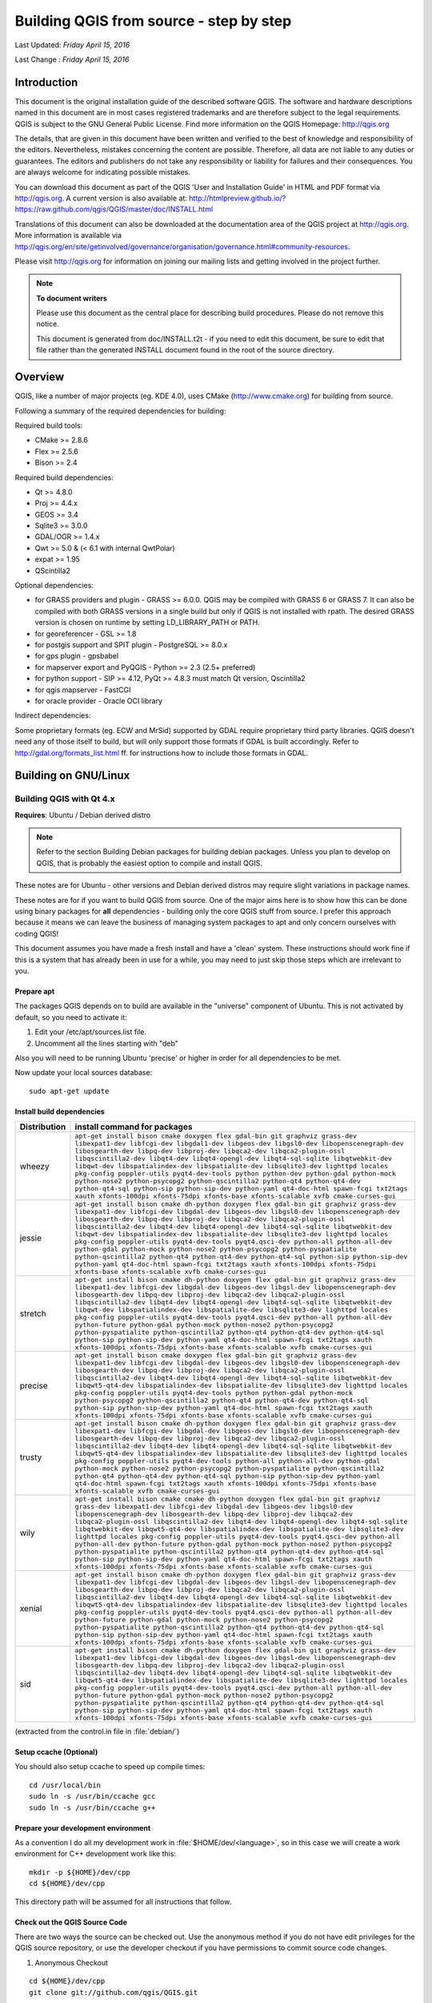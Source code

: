 ******************************************
 Building QGIS from source - step by step
******************************************

Last Updated: *Friday April 15, 2016*

Last Change : *Friday April 15, 2016*


Introduction
===============

This document is the original installation guide of the described software
QGIS. The software and hardware descriptions named in this
document are in most cases registered trademarks and are therefore subject
to the legal requirements. QGIS is subject to the GNU General Public
License. Find more information on the QGIS Homepage:
http://qgis.org

The details, that are given in this document have been written and verified
to the best of knowledge and responsibility of the editors. Nevertheless,
mistakes concerning the content are possible. Therefore, all data are not
liable to any duties or guarantees. The editors and publishers do not take
any responsibility or liability for failures and their consequences. You are
always welcome for indicating possible mistakes.

You can download this document as part of the QGIS 'User and
Installation Guide' in HTML and PDF format via http://qgis.org. A current
version is also available at:
http://htmlpreview.github.io/?https://raw.github.com/qgis/QGIS/master/doc/INSTALL.html

Translations of this document can also be downloaded at the documentation area
of the QGIS project at http://qgis.org. More information is available via
http://qgis.org/en/site/getinvolved/governance/organisation/governance.html#community-resources.

Please visit http://qgis.org for information on joining our mailing lists
and getting involved in the project further.

.. note:: **To document writers**
  
   Please use this document as the central
   place for describing build procedures. Please do not remove this notice.

   This document is generated from
   doc/INSTALL.t2t - if you need to edit this document, be sure to edit that
   file rather than the generated INSTALL document found in the root of the
   source directory.


Overview
=========

QGIS, like a number of major projects (eg. KDE 4.0), uses CMake
(http://www.cmake.org) for building from source.

Following a summary of the required dependencies for building:

Required build tools:

- CMake >= 2.8.6
- Flex >= 2.5.6
- Bison >= 2.4

Required build dependencies:

- Qt >= 4.8.0
- Proj >= 4.4.x
- GEOS >= 3.4
- Sqlite3 >= 3.0.0
- GDAL/OGR >= 1.4.x
- Qwt >= 5.0 & (< 6.1 with internal QwtPolar)
- expat >= 1.95
- QScintilla2

Optional dependencies:

- for GRASS providers and plugin - GRASS >= 6.0.0. QGIS may be compiled with GRASS 6 or GRASS 7.
  It can also be compiled with both GRASS versions in a single build but only if QGIS
  is not installed with rpath. The desired GRASS version is chosen on runtime by setting
  LD_LIBRARY_PATH or PATH.
- for georeferencer - GSL >= 1.8
- for postgis support and SPIT plugin - PostgreSQL >= 8.0.x
- for gps plugin - gpsbabel
- for mapserver export and PyQGIS - Python >= 2.3 (2.5+ preferred)
- for python support - SIP >= 4.12, PyQt >= 4.8.3 must match Qt version, Qscintilla2
- for qgis mapserver - FastCGI
- for oracle provider - Oracle OCI library

Indirect dependencies:

Some proprietary formats (eg. ECW and MrSid) supported by GDAL require
proprietary third party libraries.  QGIS doesn't need any of those itself to
build, but will only support those formats if GDAL is built accordingly.  Refer
to http://gdal.org/formats_list.html ff. for instructions how to include
those formats in GDAL.


Building on GNU/Linux
========================


Building QGIS with Qt 4.x
---------------------------

**Requires**: Ubuntu / Debian derived distro

.. note:: Refer to the section Building Debian packages for building
   debian packages.  Unless you plan to develop on QGIS, that is probably the
   easiest option to compile and install QGIS.

These notes are for Ubuntu - other versions and Debian derived distros may
require slight variations in package names.

These notes are for if you want to build QGIS from source. One of the major
aims here is to show how this can be done using binary packages for **all**
dependencies - building only the core QGIS stuff from source. I prefer this
approach because it means we can leave the business of managing system packages
to apt and only concern ourselves with coding QGIS!

This document assumes you have made a fresh install and have a 'clean' system.
These instructions should work fine if this is a system that has already been
in use for a while, you may need to just skip those steps which are irrelevant
to you.


Prepare apt
...........

The packages QGIS depends on to build are available in the "universe" component
of Ubuntu. This is not activated by default, so you need to activate it:

1. Edit your /etc/apt/sources.list file.
2. Uncomment all the lines starting with "deb"

Also you will need to be running Ubuntu 'precise' or higher in order for
all dependencies to be met.

Now update your local sources database::

  sudo apt-get update


Install build dependencies
..........................

============= ======================================================
Distribution  install command for packages
============= ======================================================
wheezy        ``apt-get install bison cmake doxygen flex gdal-bin git graphviz grass-dev libexpat1-dev libfcgi-dev libgdal1-dev libgeos-dev libgsl0-dev libopenscenegraph-dev libosgearth-dev libpq-dev libproj-dev libqca2-dev libqca2-plugin-ossl libqscintilla2-dev libqt4-dev libqt4-opengl-dev libqt4-sql-sqlite libqtwebkit-dev libqwt-dev libspatialindex-dev libspatialite-dev libsqlite3-dev lighttpd locales pkg-config poppler-utils pyqt4-dev-tools python python-dev python-gdal python-mock python-nose2 python-psycopg2 python-qscintilla2 python-qt4 python-qt4-dev python-qt4-sql python-sip python-sip-dev python-yaml qt4-doc-html spawn-fcgi txt2tags xauth xfonts-100dpi xfonts-75dpi xfonts-base xfonts-scalable xvfb cmake-curses-gui``
jessie        ``apt-get install bison cmake dh-python doxygen flex gdal-bin git graphviz grass-dev libexpat1-dev libfcgi-dev libgdal-dev libgeos-dev libgsl0-dev libopenscenegraph-dev libosgearth-dev libpq-dev libproj-dev libqca2-dev libqca2-plugin-ossl libqscintilla2-dev libqt4-dev libqt4-opengl-dev libqt4-sql-sqlite libqtwebkit-dev libqwt-dev libspatialindex-dev libspatialite-dev libsqlite3-dev lighttpd locales pkg-config poppler-utils pyqt4-dev-tools pyqt4.qsci-dev python-all python-all-dev python-gdal python-mock python-nose2 python-psycopg2 python-pyspatialite python-qscintilla2 python-qt4 python-qt4-dev python-qt4-sql python-sip python-sip-dev python-yaml qt4-doc-html spawn-fcgi txt2tags xauth xfonts-100dpi xfonts-75dpi xfonts-base xfonts-scalable xvfb cmake-curses-gui``
stretch       ``apt-get install bison cmake dh-python doxygen flex gdal-bin git graphviz grass-dev libexpat1-dev libfcgi-dev libgdal-dev libgeos-dev libgsl-dev libopenscenegraph-dev libosgearth-dev libpq-dev libproj-dev libqca2-dev libqca2-plugin-ossl libqscintilla2-dev libqt4-dev libqt4-opengl-dev libqt4-sql-sqlite libqtwebkit-dev libqwt-dev libspatialindex-dev libspatialite-dev libsqlite3-dev lighttpd locales pkg-config poppler-utils pyqt4-dev-tools pyqt4.qsci-dev python-all python-all-dev python-future python-gdal python-mock python-nose2 python-psycopg2 python-pyspatialite python-qscintilla2 python-qt4 python-qt4-dev python-qt4-sql python-sip python-sip-dev python-yaml qt4-doc-html spawn-fcgi txt2tags xauth xfonts-100dpi xfonts-75dpi xfonts-base xfonts-scalable xvfb cmake-curses-gui``
precise       ``apt-get install bison cmake doxygen flex gdal-bin git graphviz grass-dev libexpat1-dev libfcgi-dev libgdal-dev libgeos-dev libgsl0-dev libopenscenegraph-dev libosgearth-dev libpq-dev libproj-dev libqca2-dev libqca2-plugin-ossl libqscintilla2-dev libqt4-dev libqt4-opengl-dev libqt4-sql-sqlite libqtwebkit-dev libqwt5-qt4-dev libspatialindex-dev libspatialite-dev libsqlite3-dev lighttpd locales pkg-config poppler-utils pyqt4-dev-tools python python-gdal python-mock python-psycopg2 python-qscintilla2 python-qt4 python-qt4-dev python-qt4-sql python-sip python-sip-dev python-yaml qt4-doc-html spawn-fcgi txt2tags xauth xfonts-100dpi xfonts-75dpi xfonts-base xfonts-scalable xvfb cmake-curses-gui``
trusty        ``apt-get install bison cmake dh-python doxygen flex gdal-bin git graphviz grass-dev libexpat1-dev libfcgi-dev libgdal-dev libgeos-dev libgsl0-dev libopenscenegraph-dev libosgearth-dev libpq-dev libproj-dev libqca2-dev libqca2-plugin-ossl libqscintilla2-dev libqt4-dev libqt4-opengl-dev libqt4-sql-sqlite libqtwebkit-dev libqwt5-qt4-dev libspatialindex-dev libspatialite-dev libsqlite3-dev lighttpd locales pkg-config poppler-utils pyqt4-dev-tools python-all python-all-dev python-gdal python-mock python-nose2 python-psycopg2 python-pyspatialite python-qscintilla2 python-qt4 python-qt4-dev python-qt4-sql python-sip python-sip-dev python-yaml qt4-doc-html spawn-fcgi txt2tags xauth xfonts-100dpi xfonts-75dpi xfonts-base xfonts-scalable xvfb cmake-curses-gui``
wily          ``apt-get install bison cmake cmake dh-python doxygen flex gdal-bin git graphviz grass-dev libexpat1-dev libfcgi-dev libgdal-dev libgeos-dev libgsl0-dev libopenscenegraph-dev libosgearth-dev libpq-dev libproj-dev libqca2-dev libqca2-plugin-ossl libqscintilla2-dev libqt4-dev libqt4-opengl-dev libqt4-sql-sqlite libqtwebkit-dev libqwt5-qt4-dev libspatialindex-dev libspatialite-dev libsqlite3-dev lighttpd locales pkg-config poppler-utils pyqt4-dev-tools pyqt4.qsci-dev python-all python-all-dev python-future python-gdal python-mock python-nose2 python-psycopg2 python-pyspatialite python-qscintilla2 python-qt4 python-qt4-dev python-qt4-sql python-sip python-sip-dev python-yaml qt4-doc-html spawn-fcgi txt2tags xauth xfonts-100dpi xfonts-75dpi xfonts-base xfonts-scalable xvfb cmake-curses-gui``
xenial        ``apt-get install bison cmake dh-python doxygen flex gdal-bin git graphviz grass-dev libexpat1-dev libfcgi-dev libgdal-dev libgeos-dev libgsl-dev libopenscenegraph-dev libosgearth-dev libpq-dev libproj-dev libqca2-dev libqca2-plugin-ossl libqscintilla2-dev libqt4-dev libqt4-opengl-dev libqt4-sql-sqlite libqtwebkit-dev libqwt5-qt4-dev libspatialindex-dev libspatialite-dev libsqlite3-dev lighttpd locales pkg-config poppler-utils pyqt4-dev-tools pyqt4.qsci-dev python-all python-all-dev python-future python-gdal python-mock python-nose2 python-psycopg2 python-pyspatialite python-qscintilla2 python-qt4 python-qt4-dev python-qt4-sql python-sip python-sip-dev python-yaml qt4-doc-html spawn-fcgi txt2tags xauth xfonts-100dpi xfonts-75dpi xfonts-base xfonts-scalable xvfb cmake-curses-gui``
sid           ``apt-get install bison cmake dh-python doxygen flex gdal-bin git graphviz grass-dev libexpat1-dev libfcgi-dev libgdal-dev libgeos-dev libgsl-dev libopenscenegraph-dev libosgearth-dev libpq-dev libproj-dev libqca2-dev libqca2-plugin-ossl libqscintilla2-dev libqt4-dev libqt4-opengl-dev libqt4-sql-sqlite libqtwebkit-dev libqwt5-qt4-dev libspatialindex-dev libspatialite-dev libsqlite3-dev lighttpd locales pkg-config poppler-utils pyqt4-dev-tools pyqt4.qsci-dev python-all python-all-dev python-future python-gdal python-mock python-nose2 python-psycopg2 python-pyspatialite python-qscintilla2 python-qt4 python-qt4-dev python-qt4-sql python-sip python-sip-dev python-yaml qt4-doc-html spawn-fcgi txt2tags xauth xfonts-100dpi xfonts-75dpi xfonts-base xfonts-scalable xvfb cmake-curses-gui``
============= ======================================================

(extracted from the control.in file in :file:`debian/`)


Setup ccache (Optional)
........................

You should also setup ccache to speed up compile times::

  cd /usr/local/bin
  sudo ln -s /usr/bin/ccache gcc
  sudo ln -s /usr/bin/ccache g++


Prepare your development environment
....................................

As a convention I do all my development work in :file:`$HOME/dev/<language>`, so in
this case we will create a work environment for C++ development work like
this::

  mkdir -p ${HOME}/dev/cpp
  cd ${HOME}/dev/cpp

This directory path will be assumed for all instructions that follow.


Check out the QGIS Source Code
...............................

There are two ways the source can be checked out. Use the anonymous method
if you do not have edit privileges for the QGIS source repository, or use
the developer checkout if you have permissions to commit source code
changes.

#. Anonymous Checkout

::

  cd ${HOME}/dev/cpp
  git clone git://github.com/qgis/QGIS.git

#. Developer Checkout

::

  cd ${HOME}/dev/cpp
  git clone git@github.com:qgis/QGIS.git


Starting the compile
..........................

I compile my development version of QGIS into my :file:`~/apps` directory to avoid
conflicts with Ubuntu packages that may be under :file:`/usr`. This way for example
you can use the binary packages of QGIS on your system along side with your
development version. I suggest you do something similar:

::

  mkdir -p ${HOME}/apps

Now we create a build directory and run ccmake:

::

  cd QGIS
  mkdir build-master
  cd build-master
  ccmake ..

When you run ccmake (note the .. is required!), a menu will appear where
you can configure various aspects of the build. If you want QGIS to have
debugging capabilities then set ``CMAKE_BUILD_TYPE`` to Debug. If you do not have
root access or do not want to overwrite existing QGIS installs (by your
package manager for example), set the ``CMAKE_INSTALL_PREFIX`` to somewhere you
have write access to (I usually use :file:`${HOME}/apps`). Now press
'c' to configure, 'e' to dismiss any error messages that may appear.
and 'g' to generate the make files. Note that sometimes 'c' needs to
be pressed several times before the 'g' option becomes available.
After the 'g' generation is complete, press 'q' to exit the ccmake
interactive dialog.

Now on with the build:

::

  make
  make install

It may take a little while to build depending on your platform.

After that you can try to run QGIS:

::

  $HOME/apps/bin/qgis

If all has worked properly the QGIS application should start up and appear
on your screen. If you get the error message "error while loading shared libraries",
execute this command in your shell.

::

  export LD_LIBRARY_PATH=$LD_LIBRARY_PATH:${HOME}/apps/lib/


Building Debian packages
..........................

Instead of creating a personal installation as in the previous step you can
also create debian package.  This is done from the QGIS root directory, where
you'll find a debian directory.

First you need to install the debian packaging tools once:

::

  apt-get install build-essential

First you need to create an changelog entry for your distribution. For example
for Ubuntu Precise:

::

  dch -l ~precise --force-distribution --distribution precise "precise build"

The QGIS packages will be created with:

::

  dpkg-buildpackage -us -uc -b

.. note:: Install ``devscripts`` to get ``dch``.

.. note:: If ``dpkg-buildpackage`` complains about unmet build dependencies
   you can install them using apt-get and re-run the command.

.. note:: If you have ``libqgis1-dev`` installed, you need to remove it first
   using ``dpkg -r libqgis1-dev``. Otherwise dpkg-buildpackage will complain
   about a build conflict.

.. note:: By default tests are run in the process of building and their
   results are uploaded to http://dash.orfeo-toolbox.org/index.php?project=QGIS.
   You can turn the tests off using ``DEB_BUILD_OPTIONS=nocheck`` in front of the
   build command. The upload of results can be avoided with ``DEB_TEST_TARGET=test``.

The packages are created in the parent directory (ie. one level up).
Install them using dpkg.  E.g.:

::

  sudo debi


Building QGIS with Qt 5.x
..........................

.. warning:: Qt 5 is not officially supported. Building against Qt 5
   libraries seems to work quite well already but be prepared that you are one
   of very few with this setup. We strongly recommend using QGIS with Qt 4
   for production work.

Python bindings in particular are not expected to be compatible. When Qt 5
is enabled, the build system automatically activates Python 3 and PyQt5 as well.
There are no plugins and not even the python code shipped along the QGIS source
code is compatible with PyQt5.

You have been warned.


On Fedora Linux
...............

We assume that you have the source code of QGIS ready and created a
new subdirectory called ``build`` or ``build-qt5`` in it.


Install build dependencies
^^^^^^^^^^^^^^^^^^^^^^^^^^

::

  dnf install qt5-qtwebkit-devel qt5-qtlocation-devel qt5-qttools-static
  qt5-qtscript-devel qca-qt5-devel python3-qt5-devel python3-qscintilla-qt5-devel 
  qscintilla-qt5-devel python3-qscintilla-devel python3-qscintilla-qt5
  clang flex bison geos-devel gdal-devel sqlite-devel libspatialite-devel
  qt5-qtsvg-devel qt5-qtxmlpatterns-devel spatialindex-devel expat-devel proj-devel
  qwt-devel gsl-devel postgresql-devel

Make sure that your build directory is completely empty when you enter the
following command. Do never try to "re-use" an existing Qt4 build directory.
If you want to use ``ccmake`` or other interactive tools, run the following
command in the empty build directory once before starting to use the interactive
tools.

::

  cmake -DENABLE_QT5=ON -DWITH_QWTPOLAR=OFF ..

If everything went ok you can finally start to compile. (As usual append a -jX
where X is the number of available cores option to make to speed up your build
process)

::

  make

Run from the build directory

::

  ./output/bin/qgis

Or install to your system

::

  make install


Building on Windows
===================


Building with Microsoft Visual Studio
-------------------------------------

This section describes how to build QGIS using Visual Studio on Windows. This
is currently also how the binary QGIS packages are made (earlier versions used
MinGW).

This section describes the setup required to allow Visual Studio to be used to
build QGIS. 


Visual C++ Express Edition
..........................

The free (as in free beer) Express Edition installer is available under:
http://download.microsoft.com/download/c/d/7/cd7d4dfb-5290-4cc7-9f85-ab9e3c9af796/vc_web.exe

You also need the Windows SDK for Windows 7 and .NET Framework 4:
http://download.microsoft.com/download/A/6/A/A6AC035D-DA3F-4F0C-ADA4-37C8E5D34E3D/winsdk_web.exe


Other tools and dependencies
............................

Download and install following packages:

============================ ==========
Tool                         Website  
============================ ==========
CMake                        http://www.cmake.org/files/v3.0/cmake-3.0.2-win32-x86.exe
GNU flex, GNU bison and GIT  http://cygwin.com/setup-x86.exe (32bit) or http://cygwin.com/setup-x86_64.exe (64bit)
OSGeo4W                      http://download.osgeo.org/osgeo4w/osgeo4w-setup-x86.exe (32bit) or http://download.osgeo.org/osgeo4w/osgeo4w-setup-x86_64.exe (64bit)
============================ ==========

OSGeo4W does not only provide ready packages for the current QGIS release and
nightly builds of master, but also offers most of the dependencies needs to
build it.

For the QGIS build you need to install following packages from cygwin:

- bison
- flex
- git

and from OSGeo4W (select Advanced Installation):

- expat
- fcgi
- gdal
- grass
- gsl-devel
- iconv
- pyqt4
- qt4-devel
- qwt5-devel-qt4
- sip
- spatialite
- libspatialindex-devel
- python-qscintilla

This will also select packages the above packages depend on.

If you install other packages, this might cause issues. Particularly, make sure
**not** to install the ``msinttypes`` package. It installs a ``stdint.h`` file in
:file:`OSGeo4W[64]\\include`, that conflicts with Visual Studio own ``stdint.h``,
which for example breaks the build of the virtual layer provider.

Earlier versions of this document also covered how to build all above
dependencies. If you're interested in that, check the history of this page in the Wiki
or the SVN repository.


Setting up the Visual Studio project with CMake
...............................................

.. warning:: **Consider this section as example**. It tends to outdate, when OSGeo4W and
   SDKs move on. :file:`ms-windows/osgeo4w/package-nightly.cmd` is used for the
   nightly builds and constantly updated and hence might contain necessary
   updates that are not yet reflected here.

To start a command prompt with an environment that both has the VC++ and the OSGeo4W
variables create the following batch file (assuming the above packages were
installed in the default locations):

::

  @echo off
  set VS90COMNTOOLS=%PROGRAMFILES%\Microsoft Visual Studio 9.0\Common7\Tools\
  call "%PROGRAMFILES%\Microsoft Visual Studio 9.0\VC\vcvarsall.bat" x86
  
  set INCLUDE=%INCLUDE%;%PROGRAMFILES%\Microsoft SDKs\Windows\v7.1\include
  set LIB=%LIB%;%PROGRAMFILES%\Microsoft SDKs\Windows\v7.1\lib
  
  set OSGEO4W_ROOT=C:\OSGeo4W
  call "%OSGEO4W_ROOT%\bin\o4w_env.bat"
  path %PATH%;%PROGRAMFILES%\CMake\bin;C:\cygwin\bin
  
  @set GRASS_PREFIX=C:/OSGeo4W/apps/grass/grass-6.4.4
  @set INCLUDE=%INCLUDE%;%OSGEO4W_ROOT%\include
  @set LIB=%LIB%;%OSGEO4W_ROOT%\lib;%OSGEO4W_ROOT%\lib
  
  @cmd

Start the batch file and on the command prompt checkout the QGIS source from
git to the source directory QGIS:

::

  git clone git://github.com/qgis/QGIS.git

Create a ``build`` directory somewhere. This will be where all the build output
will be generated.

Now run ``cmake-gui`` (still from cmd) and in the :guilabel:`Where is the source code:`
box, browse to the top level QGIS directory.

In the :guilabel:`Where to build the binaries:` box, browse to the 'build' directory you
created.

If the path to bison and flex contains blanks, you need to use the short name
for the directory (i.e. file:`C:\\Program Files` should be rewritten to
:file:`C:\\Progra~n`, where ``n`` is the number as shown in ``dir /x C:\\``).

Verify that the :guilabel:`BINDINGS_GLOBAL_INSTALL` option is not checked, so that python
bindings are placed into the output directory when you run the INSTALL target.

Hit :guilabel:`Configure` to start the configuration and select ``Visual Studio 9 2008``
and keep ``native compilers`` and click :guilabel:`Finish`.

The configuration should complete without any further questions and allow you to
click :guilabel:`Generate`.

Now close ``cmake-gui`` and continue on the command prompt by starting
``vcexpress``. Use :menuselection:`File --> Open --> Project/Solutions` and open the
``qgis-x.y.z.sln`` File in your project directory.

Change :guilabel:`Solution Configuration` from ``Debug`` to ``RelWithDebInfo`` (Release
with Debug Info) or ``Release`` before you build QGIS using the ALL_BUILD
target (otherwise you need debug libraries that are not included).

After the build completed you should install QGIS using the INSTALL target.

Install QGIS by building the INSTALL project. By default this will install to
:file:`C:\\Program Files\\qgis<version>` (this can be changed by changing the
``CMAKE_INSTALL_PREFIX`` variable in ``cmake-gui``). 

You will also either need to add all the dependency DLLs to the QGIS install
directory or add their respective directories to your PATH.


Packaging
.........

To create a standalone installer there is a perl script named ``creatensis.pl``
in file:`qgis/ms-windows/osgeo4w`. It downloads all required packages from OSGeo4W
and repackages them into an installer using NSIS.

The script can be run on both Windows and Linux.

On Debian/Ubuntu you can just install the 'nsis' package.

NSIS for Windows can be downloaded at:
http://nsis.sourceforge.net

And Perl for Windows (including other requirements like *wget*, *unzip*, *tar*
and *bzip2*) is available at:
http://cygwin.com


Packaging your own build of QGIS
................................

Assuming you have completed the above packaging step, if you want to include
your own hand built QGIS executables, you need to copy them in from your
windows installation into the ms-windows file tree created by the creatensis
script.

::

  cd ms-windows/
  rm -rf osgeo4w/unpacked/apps/qgis/*
  cp -r /tmp/qgis1.7.0/* osgeo4w/unpacked/apps/qgis/

Now create a package.

::

  ./quickpackage.sh

After this you should now have a nsis installer containing your own build 
of QGIS and all dependencies needed to run it on a windows machine.


Osgeo4w packaging
.................

The actual packaging process is currently not documented, for now please take a
look at :file:`ms-windows/osgeo4w/package.cmd`


Building using MinGW
--------------------

.. note:: This section might be outdated as nowadays Visual C++ is use to build
   the "official" packages.

   For a detailed account of building all the dependencies yourself you
   can visit Marco Pasetti's website here
   http://www.webalice.it/marco.pasetti/qgis+grass/BuildFromSource.html

Read on to use the simplified approach with pre-built libraries...


MSYS
....

MSYS provides a unix style build environment under windows. We have created a
zip archive that contains just about all dependencies.

Get this: http://download.osgeo.org/qgis/win32/msys.zip
and unpack to :file:`C:\\msys`

If you wish to prepare your msys environment yourself rather than using 
our pre-made one, detailed instructions are provided elsewhere in this
document.


Qt
...

Download Qt opensource precompiled edition exe and install (including the
download and install of mingw) from here:
http://qt.nokia.com/downloads/

When the installer will ask for MinGW, you don't need to download and install
it, just point the installer to :file:`C:\\msys\\mingw`

When Qt installation is complete:
Edit :file:`C:\\Qt\\4.8.0\\bin\\qtvars.bat` and add the following lines:

::

  set PATH=%PATH%;C:\msys\local\bin;C:\msys\local\lib 
  set PATH=%PATH%;"C:\Program Files\Subversion\bin" 

I suggest you also add :file:`C:\\Qt\\4.8.0\\bin` to your Environment Variables
Path in the Windows system preferences.

If you plan to do some debugging, you'll need to compile debug version of Qt::

  C:\Qt\4.8.0\bin\qtvars.bat compile_debug

.. note:: There is a problem when compiling debug version of Qt 4.7, the script ends with
   this message  ``mingw32-make: *** No rule to make target `debug`. Stop.``. To 
   compile the debug version you have to go out of :file:`src` directory and execute the
   following command:

   ::

     C:\Qt\4.8.0 make 


Flex and Bison
..............

Get Flex at 
http://sourceforge.net/project/showfiles.php?group_id=23617&package_id=16424
(the zip bin) and extract it into :file:`C:\\msys\\mingw\\bin`


Python stuff (optional)
.......................

Follow this section in case you would like to use Python bindings for QGIS. To
be able to compile bindings, you need to compile SIP and PyQt4 from sources as
their installer doesn't include some development files which are necessary.


Download and install Python - use Windows installer
^^^^^^^^^^^^^^^^^^^^^^^^^^^^^^^^^^^^^^^^^^^^^^^^^^^^

(It doesn't matter to what folder you'll install it)

http://python.org/download/


Download SIP and PyQt4 sources
^^^^^^^^^^^^^^^^^^^^^^^^^^^^^^

http://www.riverbankcomputing.com/software/sip/download
http://www.riverbankcomputing.com/software/pyqt/download

Extract each of the above zip files in a temporary directory. Make sure
to get versions that match your current Qt installed version.


Compile SIP
^^^^^^^^^^^

::

  C:\Qt\4.8.0\bin\qtvars.bat 
  python configure.py -p win32-g++ 
  make 
  make install 


Compile PyQt
^^^^^^^^^^^^

::

  C:\Qt\4.8.0\bin\qtvars.bat 
  python configure.py 
  make 
  make install 


Final python notes
^^^^^^^^^^^^^^^^^^

You can delete the directories with unpacked SIP and PyQt4 sources after a
successfull install, they're not needed anymore.


git
....

In order to check out QGIS sources from the repository, you need a git client.
This installer should work fine:
http://msysgit.googlecode.com/files/Git-1.7.4-preview20110204.exe


CMake
......

CMake is build system used by QGIS. Download it from here:
http://www.cmake.org/files/v2.8/cmake-2.8.2-win32-x86.exe


QGIS
.....

Start a cmd.exe window ( Start -> Run -> cmd.exe ). Create development 
directory and move into it

::

  md C:\dev\cpp 
  cd C:\dev\cpp 

Check out sources from GIT:

::

  git clone git://github.com/qgis/QGIS.git


Compiling
..........

As a background read the generic building with CMake notes at the end of 
this document.

Start a cmd.exe window ( Start -> Run -> cmd.exe ) if you don't have one
already.  Add paths to compiler and our MSYS environment:

::

  C:\Qt\4.8.0\bin\qtvars.bat 

For ease of use add :file:`C:\\Qt\\4.8.0\\bin` to your system path in system
properties so you can just type ``qtvars.bat`` when you open the cmd console.
Create ``build`` directory and set it as current directory:

::

  cd C:\dev\cpp\qgis 
  md build 
  cd build 


Configuration
..............

::

  cmakesetup ..  

.. note:: You must include the '..' above.

Click :guilabel:`Configure` button. When asked, you should choose ``MinGW Makefiles`` as
generator.

There's a problem with MinGW Makefiles on Win2K. If you're compiling on this
platform, use ``MSYS Makefiles`` generator instead.

All dependencies should be picked up automatically, if you have set up the
Paths correctly. The only thing you need to change is the installation
destination (``CMAKE_INSTALL_PREFIX``) and/or set 'Debug'.

For compatibility with NSIS packaging scripts I recommend to leave the install
prefix to its default :file:`C:\\program files`

When configuration is done, click **OK** to exit the setup utility.


Compilation and installation
.............................

::

   make make install 


Run qgis.exe from the directory where it's installed (CMAKE_INSTALL_PREFIX)
^^^^^^^^^^^^^^^^^^^^^^^^^^^^^^^^^^^^^^^^^^^^^^^^^^^^^^^^^^^^^^^^^^^^^^^^^^^

Make sure to copy all .dll:s needed to the same directory as the qgis.exe
binary is installed to, if not already done so, otherwise QGIS will complain
about missing libraries when started.

A possibility is to run qgis.exe when your path contains :file:`C:\\msys\\local\\bin`
and :file:`C:\\msys\\local\\lib` directories, so the DLLs will be used from that place.


Create the installation package: (optional)
............................................

Download and install NSIS from (http://nsis.sourceforge.net/Main_Page)

Now using windows explorer, enter the ``win_build`` directory in your QGIS source
tree. Read the README file there and follow the instructions. Next right click
on ``qgis.nsi`` and choose the option **Compile NSIS Script**. 


Creation of MSYS environment for compilation of QGIS
----------------------------------------------------


Initial setup
..............


MSYS
^^^^^

This is the environment that supplies many utilities from UNIX world in Windows and is needed
by many dependencies to be able to compile.

Download from here:
http://puzzle.dl.sourceforge.net/sourceforge/mingw/MSYS-1.0.11-2004.04.30-1.exe

Install to :file:`C:\\msys`

All stuff we're going to compile is going to get to this directory (resp. its subdirs).


MinGW
^^^^^

Download from here:
http://puzzle.dl.sourceforge.net/sourceforge/mingw/MinGW-5.1.3.exe

Install to :file:`C:\\msys\\mingw`

It suffices to download and install only ``g++`` and ``mingw-make`` components.


Flex and Bison
^^^^^^^^^^^^^^^

Flex and Bison are tools for generation of parsers, they're needed for GRASS and also QGIS compilation.

Download the following packages:

* http://gnuwin32.sourceforge.net/downlinks/flex-bin-zip.php
* http://gnuwin32.sourceforge.net/downlinks/bison-bin-zip.php
* http://gnuwin32.sourceforge.net/downlinks/bison-dep-zip.php

Unpack them all to :file:`C:\\msys\\local`


Installing dependencies
........................


Getting ready
^^^^^^^^^^^^^^

Paul Kelly did a great job and prepared a package of precompiled libraries for GRASS.
The package currently includes:

- zlib-1.2.3
- libpng-1.2.16-noconfig
- xdr-4.0-mingw2
- freetype-2.3.4
- fftw-2.1.5
- PDCurses-3.1
- proj-4.5.0
- gdal-1.4.1

It's available for download here:
http://www.stjohnspoint.co.uk/grass/wingrass-extralibs.tar.gz

Moreover he also left the notes how to compile it (for those interested):
http://www.stjohnspoint.co.uk/grass/README.extralibs

Unpack the whole package to :file:`C:\\msys\\local`


GRASS
^^^^^

Grab sources from CVS or use a weekly snapshot, see:
http://grass.itc.it/devel/cvs.php

In MSYS console go to the directory where you've unpacked or checked out sources
(e.g. :file:`C:\\msys\\local\\src\\grass-6.3.cvs`)

Run these commands:

::

  export PATH="/usr/local/bin:/usr/local/lib:$PATH"
  ./configure --prefix=/usr/local --bindir=/usr/local --with-includes=/usr/local/include --with-libs=/usr/local/lib --with-cxx --without-jpeg \
  --without-tiff --with-postgres=yes --with-postgres-includes=/local/pgsql/include --with-pgsql-libs=/local/pgsql/lib --with-opengl=windows --with-fftw \
  --with-freetype --with-freetype-includes=/mingw/include/freetype2 --without-x --without-tcltk --enable-x11=no --enable-shared=yes \
  --with-proj-share=/usr/local/share/proj
  make
  make install

It should get installed to :file:`C:\\msys\\local\\grass-6.3.cvs`

By the way, these pages might be useful:

- http://grass.gdf-hannover.de/wiki/WinGRASS_Current_Status
- http://geni.ath.cx/grass.html


GEOS
^^^^^

Download the sources:
http://geos.refractions.net/geos-2.2.3.tar.bz2

Unpack to e.g. :file:`C:\\msys\\local\\src`

To compile, I had to patch the sources: in file :file:`source/headers/timeval.h` line 13.
Change it from:

::

  #ifdef _WIN32

to:

::

  #if defined(_WIN32) && defined(_MSC_VER)

Now, in MSYS console, go to the source directory and run:

::

  ./configure --prefix=/usr/local
  make
  make install


SQLITE
^^^^^^^

You can use precompiled DLL, no need to compile from source:

Download this archive:
http://www.sqlite.org/sqlitedll-3_3_17.zip

And copy :file:`sqlite3.dll` from it to :file:`C:\\msys\\local\\lib`

Then download this archive:
http://www.sqlite.org/sqlite-source-3_3_17.zip

And copy :file:`sqlite3.h` to :file:`C:\\msys\\local\\include`


GSL
^^^

Download sources:
ftp://ftp.gnu.org/gnu/gsl/gsl-1.9.tar.gz

Unpack to :file:`C:\\msys\\local\\src`

Run from MSYS console in the source directory:

::

  ./configure
  make
  make install


EXPAT
^^^^^^

Download sources:
http://dfn.dl.sourceforge.net/sourceforge/expat/expat-2.0.0.tar.gz

Unpack to :file:`C:\\msys\\local\\src`

Run from MSYS console in the source directory:

::

  ./configure
  make
  make install


POSTGRES
^^^^^^^^^

We're going to use precompiled binaries. Use the link below for download:
http://wwwmaster.postgresql.org/download/mirrors-ftp?file=%2Fbinary%2Fv8.2.4%2Fwin32%2Fpostgresql-8.2.4-1-binaries-no-installer.zip

copy contents of :file:`pgsql` directory from the archive to :file:`C:\\msys\\local`


Cleanup
........

We're done with preparation of MSYS environment. Now you can delete all stuff in
:file:`C:\\msys\\local\\src` - it takes quite a lot
of space and it's not necessary at all.


Building on MacOS X
====================

In this approach I will try to avoid as much as possible building dependencies
from source and rather use frameworks wherever possible.

"Universal", SDK and non-default arch builds require more complex options and
some fiddling with the system. It is best to stick with a single, default,
architecture build and follow these instructions for an initial build.
Included are notes for building on Mac OS X 10.5 (Leopard), 10.6
(Snow Leopard), 10.7 (Lion), 10.8 (Mt. Lion) and 10.9 (Mavericks)
(These names will be used throughout the instructions.)
Make sure to read each section completely before typing the first command you see.

General note on Terminal usage:  When I say "cd" to a folder in a Terminal,
it means type "cd " (without the quotes, make sure to type a space after) and
then type the path to said folder, then <return>. A simple way to do this
without having to know and type the full path is, after type the "cd " part,
drag the folder (use the icon in its window title bar, or drag a folder from
within a window) from the Desktop to the Terminal, then tap <return>.

**Parallel Compilation**: On multiprocessor/multicore Macs, it's possible to
speed up compilation, but it's not automatic. Whenever you type "make" (but
NOT "make install"), instead type:

::

  make -j [#cpus]

Replace ``[#cpus]`` with the number of cores and/or processors your Mac has. On recent
models with hyperthreading processors this can be double the physical count of
processors and cores.

ie: Mac Pro "8 Core" model (2 quad core processors) = 8

ie: Macbook Pro i5 (hyperthreading) = 2 cores X 2 = 4

To find out how many CPUs you have available, run the following in Terminal:

::

  /usr/sbin/sysctl -n hw.ncpu

which can be used in build shell scripts like:

::

  make -j $(/usr/sbin/sysctl -n hw.ncpu)

.. note:: If you get an error in parallel compilation, try removing the -j # flag,
   so it's just 'make', or using a smaller number.  Sometimes make can hiccup on too
   many threads.


Install Developer Tools
------------------------

Developer tools are not a part of a standard OS X installation. Up through
Snow Leopard, the Developer Tools, later called Xcode, were included with the
system install disks, though it's best to download the latest version compatible
with your system to get important updates fixing various issues.
Starting with Lion, Xcode is available as a download and from the App Store.

Downloading Xcode/Developer Tools for up through Snow Leopard requires a free
developer account at
developer.apple.com. Up through Snow Leopard, get the latest Xcode that is
supported for your system. For Lion and above, you can get Xcode from either a
free developer account or for a minimal fee from the app store.
When installing Xcode up through Snow Leopard, make sure to
do a custom install and install the Unix Development or Command Line Tools option.

On Lion, if you have installed Xcode 4.0 - 4.2 and are upgrading to 4.3, it's
a good idea to uninstall the old version first with:

::

  sudo /Developer/Library/uninstall-devtools

On Lion and Mt. Lion, using Xcode 4.4+, the developer command line tools can be
installed via the Xcode preferences.

Xcode 4.3+ also introduces the clang frontend to the LLVM compiler as default.

.. note:: In XCODE 4.5 installed from the app store, you need to install the
   command line tools from :menuselection:`XCode -> Preferences -> Downloads`
   and choose command line tools.

http://clang.llvm.org/

The supplied clang version 4 can compile QGIS, but presents many warnings
compared to just using LLVM. You can specifically use LLVM by exporting paths to
the compilers in Terminal, or shell scripts, prior to building QGIS:

::

  export CC=/usr/bin/llvm-gcc
  export CXX=/usr/bin/llvm-g++

If you have trouble building some of the dependencies listed below with clang
(e.g. OSG & osgEarth), try using only the LLVM compilers.


Install Qt4 from disk image
---------------------------

You need a minimum of Qt-4.4.0. I suggest getting the latest (Qt 4, not 5). There is no need
for the full Qt SDK, so save yourself some download time and get the frameworks
only. This is available in the Libraries section of the Qt download page.

.. note::
   **Snow Leopard**

   If you are building on Snow Leopard+, you will need to
   decide between 32-bit support in the older Qt Carbon branch, or 64-bit
   support in the Qt Cocoa branch. Appropriate installers are available for both
   as of Qt-4.5.2, though they stopped making Carbon packages at Qt 4.7.4.
   Qt 4.6+ is recommended for Cocoa.
   Starting with Lion, Carbon may not work properly, if at all.
   Starting with Qt 4.8, only 64bit Cocoa installers are available.

.. note:: Support for new system versions in any given Qt version may
   not be present and may cause a 'This version of Mac OS X
   is unsupported' error when building QGIS. Try the next Qt version.

.. note:: **For PPC:**
   
   The readymade Qt Cocoa installers don't include PPC support, you'd
   have to compile Qt yourself. But, there appear to be issues with Qt Cocoa on
   PPC Macs anyways. Qt Carbon is recommended on PPC Macs.

http://qt-project.org/downloads

If you want debug frameworks, Qt also provides a separate download with these.
These are in addition to the non-debug frameworks.

Earlier OS X systems may need an old Qt version - check the requirements of the
current Qt version. To get old Qt downloads, there is an FTP link at the bottom
of the download page. Files are in the qt/source (yes, even the binary packages).

Once downloaded open the disk image and run the installer. Note you need admin
privileges to install.

.. note:: **For Leopard+**
   
   Qt includes a couple non-framework libraries in :file:`/usr/lib`.
   When using a system SDK these libraries will not be found. To fix this problem,
   add symlinks to :file:`/usr/local`:

   ::

     sudo ln -s /usr/lib/libQtUiTools.a /usr/local/lib/
     sudo ln -s /usr/lib/libQtCLucene.dylib /usr/local/lib/

These should then be found automatically. Earlier systems
may need some help by adding '-L/usr/local/lib' to ``CMAKE_SHARED_LINKER_FLAGS``,
``CMAKE_MODULE_LINKER_FLAGS`` and ``CMAKE_EXE_LINKER_FLAGS`` in the cmake build.


Install CMake for OSX
----------------------

Get the latest source release from here:
http://www.cmake.org/cmake/resources/software.html

Binary installers are available for OS X, but they are not recommended
(2.4 versions install in :file:`/usr` instead of :file:`/usr/local`, and 2.6+
versions are a strange application). Instead, download the source.

.. note:: 2.8.5 is broken for detecting part of Qt. Fixed in 2.8.6.
   Double-click the source tarball to unpack it, then cd to the source folder and:

   ::

     ./bootstrap --docdir=/share/doc/CMake --mandir=/share/man
     make -j [#cpus]
     sudo make install


Optional setup: ccache
.......................

.. note:: **Xcode 4.4+**

   You will probably not need to install ccache if you are using
   the clang frontend to LLVM compiler, a setup that already provides fairly quick
   compile times.

Setup ccache to significantly speed up compile times after initial build.
(Switching git branches will again cause longer initial build times unless
separate build directories are used for each branch.)

Get the latest source release from here:
http://ccache.samba.org/

Double-click the source tarball to unpack, then, in Terminal.app, cd to the
source folder and:

::

  ./configure
  make
  sudo make install

After install, symbolically link compilers to :file:`/usr/local/bin/ccache`.
(Note: this differs from instructions at http://ccache.samba.org/manual.html
Changing the  :file:`/usr/bin:/usr/local/bin` order in PATH is not recommended on OS X).

::

  sudo mkdir /usr/local/bin/compilers && cd /usr/local/bin/compilers
  sudo ln -s ../ccache gcc
  sudo ln -s ../ccache g++
  sudo ln -s ../ccache cc
  sudo ln -s ../ccache c++

Add the following to the end of your :file:`~/.bash_profile` (and optionally :file:`~/.bashrc`)
to allow your login shell to discover the symbolically linked compilers before
/usr/bin compilers and to easily toggle using ccache off, by commenting out the
line and starting a new login session in Terminal.

::

  export PATH=/usr/local/bin/compilers:$PATH

If you have trouble building some of the dependencies listed below (e.g. OSG &
osgEarth), try bypassing ccache.


Install development frameworks for QGIS dependencies
-----------------------------------------------------

Download William Kyngesburye's excellent GDAL Complete package that includes
PROJ, GEOS, GDAL, SQLite3, Spatialite, and image libraries, as frameworks.
There are also GSL and FreeType frameworks.
http://www.kyngchaos.com/software/frameworks

Once downloaded, open and install the frameworks.

William provides an additional installer package for Postgresql (for PostGIS
support). QGIS just needs the libpq client library, so unless you want to
setup the full Postgres + PostGIS server, all you need is the client-only
package. It's available here:
http://www.kyngchaos.com/software/postgres

Also available is a GRASS application:
http://www.kyngchaos.com/software/grass

Old versions of these packages for older systems are available in the
software archive section.


Additional dependencies: General compatibility note
....................................................

There are some additional dependencies that, at the time of writing, are not
provided as frameworks or installers so we will need to build these from source.
If you are wanting to build QGIS as a 64-bit application, you will need to
provide the appropriate build commands to produce 64-bit support in dependencies.
Likewise, for 32-bit support on Snow Leopard, you will need to override the
default system architecture, which is 64-bit, according to instructions for
individual dependency packages.

Stable release versions are preferred. Beta and other development versions may
have problems and you are on your own with those.


Additional dependencies: Expat
...............................

.. note:: **Snow Leopard**

   Snow Leopard includes a usable expat, so this step is
   not necessary on Snow Leopard or above.

Get the expat sources:
http://sourceforge.net/project/showfiles.php?group_id=10127

Double-click the source tarball to unpack, then, in Terminal.app, cd to the
source folder and:

::

  ./configure
  make
  sudo make install


Additional dependencies: Spatialindex
......................................

Get the libspatialindex sources:
http://download.osgeo.org/libspatialindex/

Double-click the source tarball to unpack, then, in Terminal.app, cd to the
source folder and:

::

  ./configure --disable-dependency-tracking CFLAGS=-Os
  make
  sudo make install


Additional dependencies: Python
................................

.. note:: **Leopard +**

   Starting with Leopard a usable Python is included in the system.
   This is Python 2.5, 2.6 and 2.7, respectively for Leo, Snow and Lion+.
   So there is no need to install Python on Leopard and newer.
   You can still install Python from python.org if preferred.

If installing from python.org, make sure you install the latest Python
2.x from

http://www.python.org/download/

Python 3 is a major change, and may have compatibility issues, so try it at
your own risk.


Additional dependencies: SIP
.............................

.. note:: **Mt Lion** SIP 4.15.7 appears to not work on Mt Lion. Install either
   a prior version to 4.14.6 or a later version 4.16.3+

Retrieve the python bindings toolkit SIP from

http://www.riverbankcomputing.com/software/sip/download

Double-click the source tarball to unpack it, then, in Terminal.app,
cd to the source folder. Then for your chosen Python:

python.org Python

::

  python configure.py
  make
  sudo make install

Leopard system Python
^^^^^^^^^^^^^^^^^^^^^^

SIP wants to install in the system path -- this is not a good idea.
More configuration is needed to install outside the system path:

::

  python configure.py -n -d /Library/Python/2.5/site-packages -b /usr/local/bin \
  -e /usr/local/include -v /usr/local/share/sip -s MacOSX10.5.sdk

Snow Leopard system Python
^^^^^^^^^^^^^^^^^^^^^^^^^^^^

Similar to Leopard, you should install outside the system Python path.
Also, you need to specify the architecture you want and make sure to run the
versioned python binary (this one responds to the 'arch' command, 'python' does
not). Substitute '2.7' for python version and 10.7 for SDK version below for
Lion.

If you are using 32-bit Qt (Qt Carbon)::

  python2.6 configure.py -n -d /Library/Python/2.6/site-packages -b /usr/local/bin \
  -e /usr/local/include -v /usr/local/share/sip --arch=i386 -s MacOSX10.6.sdk

For 64-bit Qt (Qt Cocoa), use this configure line::

  python2.6 configure.py -n -d /Library/Python/2.6/site-packages -b /usr/local/bin \
  -e /usr/local/include -v /usr/local/share/sip --arch=x86_64 -s MacOSX10.6.sdk

Lion+ system Python
^^^^^^^^^^^^^^^^^^^^

Similar to Snow Leopard, you should install outside the system Python path.
The SDK option should match the system you are compiling on:

for Lion::

  python2.7 configure.py -d /Library/Python/2.7/site-packages -b /usr/local/bin \
  -e /usr/local/include -v /usr/local/share/sip --arch=x86_64 -s MacOSX10.7.sdk

for Mt. Lion::

  python2.7 configure.py -d /Library/Python/2.7/site-packages -b /usr/local/bin \
  -e /usr/local/include -v /usr/local/share/sip --arch=x86_64 -s MacOSX10.8.sdk

for Mavericks::

  python2.7 configure.py -d /Library/Python/2.7/site-packages -b /usr/local/bin \
  -e /usr/local/include -v /usr/local/share/sip --arch=x86_64 -s MacOSX10.9.sdk

continue...

Then continue with compilation and installation::

  make
  sudo make install


Additional dependencies: QScintilla2
.....................................

Retrieve the Qt version of the Scintilla-based text editor widget from
http://www.riverbankcomputing.co.uk/software/qscintilla/download

Double-click the tarball to unpack it. Then, cd to the QScintilla2.x.x source
folder in a Terminal.

QScintilla2 wants to install in the system path -- with libraries going into
:file:`/Library/Frameworks` and headers into :file:`/usr/include/Qsci` -- this is not a good
idea, and it also basically breaks the QtDesigner plugin. More configuration
is needed to install outside the system path, in :file:`/usr/local/`::

  cd Qt4Qt5

Edit :file:`QScintilla-gpl-2.x.x/Qt4Qt5/qscintilla.pro` in the following manner::

  current line --> new line
  
  target.path = $$[QT_INSTALL_LIBS]  -->  target.path = /usr/local/lib
  header.path = $$[QT_INSTALL_HEADERS]  -->  header.path = /usr/local/include

Save the qscintilla.pro file and build the QScintilla2 C++ library::

  qmake -spec macx-g++ qscintilla.pro
  make -j [#cpus]
  sudo make install

adjust the install_name_tool command for the version installed of QScintilla installed::

  sudo install_name_tool -id /usr/local/lib/libqscintilla2.11.dylib \
    /usr/local/lib/libqscintilla2.11.dylib

This installs QScintilla2's dylib in :file:`/usr/local/lib/` and the header files in
:file:`/usr/local/include/Qsci/`, both of which should be automatically found when
building QGIS.


Optional setup: QScintilla2 QtDesigner plugin
^^^^^^^^^^^^^^^^^^^^^^^^^^^^^^^^^^^^^^^^^^^^^^

The plugin allows QScintilla2 widgets to be used within QtDesigner.

::

  cd <QScintilla2 source directory>
  cd designer-Qt4Qt5
  qmake -spec macx-g++ designer.pro
  make
  sudo make install

Installs in :file:`/Developer/Applications/Qt/plugins/designer/`


Additional dependencies: PyQt
..............................

Retrieve the python bindings toolkit for Qt from
http://www.riverbankcomputing.com/software/pyqt/download

Double-click the source tarball to unpack it, then, in Terminal.app,
cd to the source folder. Then for your chosen Python:

python.org Python

::

  python configure.py -n /usr/local/Qt4.8/qsci
  yes

Leopard system Python
^^^^^^^^^^^^^^^^^^^^^^

PyQt wants to install in the system path -- this is not a good idea.
More configuration is needed to install outside the system path::

  python configure.py -d /Library/Python/2.5/site-packages -b /usr/local/bin -n /usr/local/Qt4.8/qsci -v /usr/local/share/sip/PyQt4

Snow Leopard system Python
^^^^^^^^^^^^^^^^^^^^^^^^^^^

Similar to Leopard, you should install outside the system Python path.
Also, you need to specify the architecture you want (requires at least PyQt 4.6),
and make sure to run the versioned python binary (this one responds to the
'arch' command, which is important for pyuic4, 'python' does not).
Substitute '2.7' for python version and 10.7 for SDK version below for Lion.

If you are using 32-bit Qt (Qt Carbon)::

  python2.6 configure.py -d /Library/Python/2.6/site-packages -b /usr/local/bin \
  -n /usr/local/Qt4.8/qsci -v /usr/local/share/sip/PyQt4 --use-arch i386

For 64-bit Qt (Qt Cocoa), use this configure line::

  python2.6 configure.py -d /Library/Python/2.6/site-packages -b /usr/local/bin \
  -n /usr/local/Qt4.8/qsci -v /usr/local/share/sip/PyQt4 --use-arch x86_64

Lion, Mt. Lion, and Mavericks system Python

Similar to Snow Leopard, you should install outside the system Python path.
But you don't need the use-arch option::

  python2.7 configure.py -d /Library/Python/2.7/site-packages -b /usr/local/bin -n /usr/local/Qt4.8/qsci -v /usr/local/share/sip/PyQt4

continue...

::

  make -j [#cpus]
  sudo make install

If there is a problem with undefined symbols in QtOpenGL on Leopard, edit
QtOpenGL/makefile and add -undefined dynamic_lookup to LFLAGS.
Then make again.


Additional dependencies: QScintilla2 Python Module
..................................................

This will create the Qsci.so module in :file:`/Library/Python/2.x/site-packages/PyQt4`.
Like PyQt, it needs help to not install in system locations.

Snow Leopard: substitute '2.6' for Python version

::

  cd <QScintilla2 source dir>
  cd Python
  python2.7 configure.py -o /usr/local/lib -n /usr/local/include \
  -d /Library/Python/2.7/site-packages/PyQt4 -v /usr/local/share/sip/PyQt4 \
  --sip-incdir=/usr/local/include --pyqt-sipdir=/usr/local/share/sip/PyQt4
  cat >>Qsci.pro <<EOF
  QMAKE_LFLAGS_PLUGIN -= -dynamiclib
  QMAKE_LFLAGS_PLUGIN += -bundle
  EOF
  qmake -spec macx-g++ Qsci.pro
  make -j [#cpus]
  sudo make install

The -o and -n options should match the QScintilla2 C++ dylib install options.


Additional dependencies: Qwt
.............................

The GPS tracking feature uses Qwt.

.. note:: PyQwt is not compatible with PyQt 4.9, so we will skip that.

Download the latest Qwt 6.0 source (6.1 does not work with the QwtPolar in QGIS) from:
http://sourceforge.net/projects/qwt

Double-click the tarball to unpack it. Now, cd to the qwt source folder in a
Terminal.

Type these commands to build and install 6.0.x (assumes v6.0.2, adjust commands
for other version as needed):

::

  cat >> qwtconfig.pri <<EOF
  QWT_CONFIG -= QwtFramework
  EOF
  qmake -spec macx-g++
  make -j [#cpus]
  sudo make install
  
  sudo install_name_tool -id /usr/local/qwt-6.0.2/lib/libqwt.6.dylib \
    /usr/local/qwt-6.0.2/lib/libqwt.6.dylib

The Qwt shared library is now installed in /usr/local/qwt-6.0.x (x is
the point version). Remember this for QGIS configuration.


Additional dependencies: Bison
..............................

The version of bison available by default on Mac OS X is too old so you
need to get a more recent one on your system. Download at least version 2.4 from:
ftp.gnu.org/gnu/bison/

Now build and install it to a prefix of /usr/local. Double-click the source
tarball to unpack it, then cd to the source folder and:

::

  ./configure --disable-dependency-tracking CFLAGS=-Os
  make
  sudo make install


Additional dependencies: gpsbabel
.................................

For integrated GPS Tools functions, a gpsbabel executable is required. You can
find this at:
http://www.gpsbabel.org/

Download the GPSBabel OS X package, and copy GPSBabelFE.app from the disk image to
/Applications.


Optional dependencies: libfcgi
...............................

If you want to use the QGIS Mapserver, you need libfcgi. This is included on
systems up through Snow Leopard, but was dropped at Lion. So, on Lion you need
to get the source from:
http://www.fastcgi.com/dist/

Grab the latest fcgi SNAP package there. Double-click the source
tarball to unpack it, then cd to the source folder and:

::

  ./configure --disable-dependency-tracking CFLAGS=-Os
  make
  sudo make install


Optional dependencies: OSG & osgEarth
.....................................

If you want the Globe plugin in QGIS (default OFF), OSG and osgEarth are needed.

First, OpenSceneGraph.  The main site is very out of date, just go to
github:
http://github.com/openscenegraph/osg/tags

Download the latest 3.1 version (you can select a tarball when you hover over
the entry). Double-click the source tarball to unpack it.
(There is a version numbering oddity in the source, but since we'll be
bundling OSG as it's meant to be, it really doesn't matter).

Installation is a bit out of touch with OS X standards, so we'll stage it to a
temporary location first. You could stage it to the folder that the OSG source
folder is in, or a common staging area like /Users/Shared/unix/osg. Pick a
folder not hidden and that doesn't need admin permissions to write to for simplicity.

If you are building on Leopard, its configure forces a old ppc/i386 32bit build.
If you want 64bit you need to fix CMakeLists.txt - in a text editor, find the
if-block that starts with::

  ELSEIF(${OSG_OSX_SDK_NAME} STREQUAL "macosx10.6" OR ${OSG_OSX_SDK_NAME} STREQUAL "macosx10.5")

In that section before the next ELSEIF, change::

  ppc;i386

to::

  i386;x86_64

and change::

  mmacosx-version-min=10.5

to::

  mmacosx-version-min=10.6

In a new Terminal cd to the source folder and:

::

  mkdir build
  cd build
  cmake -D CMAKE_INSTALL_PREFIX=/path/to/some/staging/folder \
  -D OSG_COMPILE_FRAMEWORKS=ON \
  -D OSG_PLUGIN_SEARCH_INSTALL_DIR_FOR_PLUGINS=OFF \
  -D JASPER_LIBRARY=/Library/Frameworks/UnixImageIO.framework \
  -D JASPER_INCLUDE_DIR=/Library/Frameworks/UnixImageIO.framework/Headers \
  -D TIFF_LIBRARY=/Library/Frameworks/UnixImageIO.framework \
  -D TIFF_INCLUDE_DIR=/Library/Frameworks/UnixImageIO.framework/Headers \
  ..
  make
  make install
  sudo mkdir -p "/Library/Application Support/OpenSceneGraph/PlugIns"

Open the staging folder you chose for the CMAKE_INSTALL_PREFIX option above.

Now move all ``.frameworks`` from the :file:`lib/` folder in the staging area to
:file:`/Library/Frameworks`. Move the files in the :file:`lib/osgPlugins` folder
to :file:`/Library/Application Support/OpenSceneGraph/PlugIns`.  The :file:`bin/`
executables can be left where they are.

Next up is libzip.  Get the latest tarball at:
http://nih.at/libzip/

Double-click the source tarball to unpack it.
In a new Terminal cd to the source folder and:

::

  ./configure --disable-dependency-tracking --disable-shared CFLAGS=-Os
  make
  sudo make install

Then it's time for osgEarth. Downloads are also on github:
http://github.com/gwaldron/osgearth/tags

Download a tarball for the latest stable release (sorting can be confusing here).
Double-click the source tarball to unpack it.

.. note:: for now stick with version 2.3. There are compile errors in 2.4
   that need attention.

This one also needs an intermediate staging area. Choose a folder similar to OSG.

In a new Terminal cd to the source folder and:

::

  mkdir build
  cd build
  export PATH="/path/to/osg/staging/folder/bin:$PATH"
  cmake -D CMAKE_INSTALL_PREFIX=/path/to/some/staging/folder \
  -D CMAKE_BUILD_TYPE=MinSizeRel \
  -D OSGEARTH_BUILD_FRAMEWORKS=true \
  ..
  make
  make install
  sudo mkdir -p "/Library/Application Support/OpenSceneGraph/Headers"

Open the staging folder you chose for the ``CMAKE_INSTALL_PREFIX`` option above.
Also open the OSG staging path :file:`/bin` folder from the OSG build.

Move all the ``.frameworks`` from the :file:`lib/` folder to :file:`/Library/Frameworks`.
Move the files in the osgPlugins folder in the :file:`lib/` folder to
:file:`/Library/Application Support/OpenSceneGraph/PlugIns`. Move the 
:file:`include/osgEarthDrivers` folder to :file:`/Library/Application Support/OpenSceneGraph/Headers`.
(you may need to create this folder)
And as for OSG, you can leave the :file:`bin/` executables where they are.


API documentation
------------------

If you want to build a local copy of the API docs (like those at
http://doc.qgis.org/api) you will need Graphviz and Doxygen installed:

http://www.graphviz.org/Download_macos.php

http://www.stack.nl/~dimitri/doxygen/download.html

Graphviz is simply installed via a regular Mac package installer. Install it
first. It will place some of its binaries in :file:`/usr/local/bin/`.

For Doxygen, compiling the source is recommended over installing the app.
Double-click the source tarball to unpack it, then cd to the source folder and:

::

  ./configure
  make -j [#cpus]
  sudo make install

The documentation will be output to the build directory, and if using more complete
QGIS.app bundling on install, inside the app in:
:file:`QGIS.app/Contents/Resources/doc`


QGIS source
-----------

Unzip the QGIS source tarball to a working folder of your choice
(/usr/somewhere is not a good choice as it's hidden and requires root
privileges).  If you are reading this from the source, you've already done
this.

If you want to experiment with the latest development sources, go to the github
QGIS project page:
http://github.com/qgis/QGIS

It should default to the master branch. Click the Downloads button and
select Download .tar.gz. Double-click the tarball to unzip it.

Alternatively, install git from http://git-scm.com and do the following.

Make a specific repository directory somewhere, e.g. :file:`~/QGIS/QGIS`, and cd
into it. The following will read-only clone the master branch to the directory:

::

  git init
  git remote add -f -t master -m master qgisupstream git://github.com/qgis/QGIS.git
  git merge qgisupstream
  


Configure the build
-------------------

CMake supports out of source build so we will create a 'build' dir for the
build process. OS X uses ${HOME}/Applications as a standard user app folder (it
gives it the system app folder icon). If you have the correct permissions you
may want to build straight into your :file:`/Applications` folder. The instructions
below assume you are building into a :file:`${HOME}/Applications` directory.

You have two interactive options for configuring the build: ccmake or run
Terminal commands. ccmake is a curses interface inside Terminal for CMake and
allows a tabular layout for viewing and editing ALL available QGIS source CMake
options. To get started initially run the Terminal method.

In a Terminal cd to the qgis source folder previously downloaded, then:

::

  mkdir build
  cd build
  cmake -D CMAKE_INSTALL_PREFIX=~/Applications \
  -D CMAKE_BUILD_TYPE=MINSIZEREL -D ENABLE_TESTS=FALSE \
  -D WITH_PYSPATIALITE=FALSE \
  -D SPATIALINDEX_LIBRARY=/usr/local/lib/libspatialindex.dylib \
  -D SPATIALINDEX_INCLUDE_DIR=/usr/local/include/spatialindex \
  -D QWT_LIBRARY=/usr/local/qwt-6.0.2/lib/libqwt.dylib \
  -D QWT_INCLUDE_DIR=/usr/local/qwt-6.0.2/include \
  -D BISON_EXECUTABLE=/usr/local/bin/bison \
  ..

.. note:: Don't forget the .. on the last line, which tells CMake to look for
   the source files in one directory up.

After the initial Terminal configure, you can use ccmake to make further changes:

::

  cd build
  ccmake ..

This will automatically find and use the previously installed frameworks, and
the GRASS application if installed.  Remember to change the Qwt version if a
different version was installed, and possibly paths, e.g. for Qwt 6.0.2 installed
as a framework use:

::

  -D QWT_LIBRARY=/usr/local/qwt-6.0.2/lib/qwt.framework/qwt \
  -D QWT_INCLUDE_DIR=/usr/local/qwt-6.0.2/lib/qwt.framework/Headers \

If you want to use a newer PostgreSQL client than the default Mac OS X version,
e.g. install from kyngchaos.com, set the following option to pg_config's path::

  -D POSTGRES_CONFIG=/usr/local/pgsql/bin/pg_config \

To build a local copy of the API docs (see API documentation section above)::

  -D WITH_APIDOC=TRUE \

.. note:: **Snow Leopard**

   To handle 32-bit Qt (Carbon), create a 32bit python wrapper
   script and add arch flags to the configuration:

   ::
   
      sudo cat >/usr/local/bin/python32 <<EOF
      #!/bin/sh
      exec arch -i386 /usr/bin/python2.6 \${1+"\$@"}
      EOF
  
      sudo chmod +x /usr/local/bin/python32
  
      cmake -D CMAKE_INSTALL_PREFIX=~/Applications \
      -D CMAKE_BUILD_TYPE=MINSIZEREL -D ENABLE_TESTS=FALSE \
      -D WITH_INTERNAL_SPATIALITE=FALSE -D WITH_PYSPATIALITE=FALSE \
      -D SPATIALINDEX_LIBRARY=/usr/local/lib/libspatialindex.dylib \
      -D SPATIALINDEX_INCLUDE_DIR=/usr/local/include/spatialindex \
      -D QWT_LIBRARY=/usr/local/qwt-5.2.2/lib/libqwt.dylib \
      -D QWT_INCLUDE_DIR=/usr/local/qwt-5.2.2/include \
      -D BISON_EXECUTABLE=/usr/local/bin/bison \
      -D CMAKE_OSX_ARCHITECTURES=i386 -D PYTHON_EXECUTABLE=/usr/local/bin/python32 \
      ..

.. note:: **Mapserver** 
   
   The QGIS Mapserver feature requires fastcgi support. This is included in

   Leopard and Snow Leopard, but was dropped at Lion. To build the Mapserver
   component on Leopard and Snow, add the following line before the last line in
   the above configuration::

     -D WITH_SERVER=TRUE \

On Lion you are on your own to figure out how to install libfcgi and add fcgi
support to the system Apache. Not recommended for the average user.

.. note:: **Globe Plugin** 

   If you want the Globe plugin (and you compiled and installed OSG/osgEarth),
   add the following lines before the last line in the above configuration:

   ::

     -D WITH_GLOBE=true \
     -D OSGEARTH_INCLUDE_DIR="/Library/Application Support/OpenSceneGraph/Headers" \
     -D OSG_PLUGINS_PATH="/Library/Application Support/OpenSceneGraph/PlugIns" \

.. note:: **Bundling** 
   
   Older Qt versions may have problems with some Qt plugins and
   QGIS. The way to handle this is to bundle Qt inside the QGIS application. The
   default is to bundle Qt (and osg/osgEarth, if configured).

Even better for distribution purposes, to also bundle any extra non-framework,
non-standard, libs (ie postgres' libpq) set the bundle value to 2::

  -D QGIS_MACAPP_BUNDLE=2 \


Building
---------

Now we can start the build process (remember the parallel compilation note at
the beginning, this is a good place to use it, if you can)::

  make -j [#cpus]

If all built without errors you can then install it::

  make install

or, for an /Applications build::

  sudo make install


Post-Install
-------------

A couple things to take care of.

**gpsbabel**

For QGIS to easily find gpsbabel, you need to copy the gpsbabel executable
to the QGIS application. Assuming you installed QGIS in your home folder::

  cp -fp /Applications/GPSBabelFE.app/Contents/MacOS/gpsbabel ~/QGIS.app/Contents/MacOS/bin/

If you installed in :file:`/Applications`, adjust the path accordingly and prefix the
whole command with 'sudo '.

**QGIS Mapserver**

See the QGIS Mapserver wiki page at:
http://hub.qgis.org/projects/quantum-gis/wiki/QGIS_Server_Tutorial

for instructions on setting up Apache fastcgi and testing Mapserver, including
installing the mod-fastcgi that is missing on Lion.


Setting up the WCS test server on GNU/Linux
============================================

**Requires**: Ubuntu / Debian derived distro

These notes are for Ubuntu - other versions and Debian derived distros may
require slight variations in package names.


Preparation
------------

Note the git repo below will change to the default QGIS repo once this work
is integrated into master.

::

  git remote add blazek git://github.com/blazek/Quantum-GIS.git
  git fetch blazek
  git branch --track wcs2 blazek/wcs2
  git checkout wcs2
  cd /var/www/
  sudo mkdir wcs
  sudo chown timlinux wcs
  cd wcs/
  mkdir cgi-bin
  cd cgi-bin/


Setup mapserver
----------------

::

  sudo apt-get install cgi-mapserver

Set the contents of :file:`cgi-bin/wcstest-1.9.0` to:

::

   #! /bin/sh
   MS_MAPFILE=/var/www/wcs/testdata/qgis-1.9.0/raster/wcs.map
   export MS_MAPFILE
   /usr/lib/cgi-bin/mapserv

Then do:

::

   chmod +x cgi-bin/wcstest-1.9.0
   mkdir -p /var/www/wcs/testdata/qgis-1.9.0/raster/
   cd /var/www/wcs/testdata/qgis-1.9.0/raster/
   cp -r /home/timlinux/QGIS/tests/testdata/raster/* .

Edit wcs.map and set the shapepath to this::

  SHAPEPATH "/var/www/wcs/testdata/qgis-1.9.0/raster"

Then create :file:`/var/www/wcs/7-wcs.qgis.org.conf` setting the contents to this:

::

  <VirtualHost *:80>
  ServerName wcs.qgis.org
  ServerAdmin tim@linfiniti.com
  
  LogLevel warn
  LogFormat "%h %l %u %t \"%r\" %>s %b \"%{Referer}i\" \"%{User-Agent}i\" \"%{forensic-id}n\"" combined
  CustomLog /var/log/apache2/wcs_qgis.org/access.log combined
  ErrorLog /var/log/apache2/wcs_qgis.org/error.log
  
  DocumentRoot /var/www/wcs/html
  
  ScriptAlias /cgi-bin/ /var/www/wcs/cgi-bin/
  <Directory "/var/www/wcs/cgi-bin">
        AllowOverride None
        Options +ExecCGI -MultiViews +SymLinksIfOwnerMatch
        Order allow,deny
        Allow from all
  </Directory>
  
  RewriteEngine on
  RewriteRule /1.9.0/wcs /cgi-bin/wcstest-1.9.0 [PT]
  
  </VirtualHost>


Create a home page
------------------

::

  mkdir html
  vim html/index.html

Set the contents to:

::

  This is the test platform for QGIS' wcs client. You can use these services
  from QGIS directly (to try out WCS for example) by pointing your QGIS to:
  http://wcs.qgis.org/1.9.0/wcs


Now deploy it
-------------

::

  sudo mkdir /var/log/apache2/wcs_qgis.org
  sudo chown www-data /var/log/apache2/wcs_qgis.org
  cd /etc/apache2/sites-available/
  sudo ln -s /var/www/wcs/7-wcs.qgis.org.conf .
  cd /var/www/wcs/
  sudo a2ensite 7-wcs.qgis.org.conf
  sudo /etc/init.d/apache2 reload


Debugging
----------

::

  sudo tail -f /var/log/apache2/wcs_qgis.org/error.log


Setting up a Jenkins Build Server
====================================

**Assumption**: You know how to make a working build environment and want to
deploy it under Jenkins for continuous integration testing now.

These notes are terse, I will expand on them later as the need arises. The 
procedure is:

- Install Jenkins and get it configured according to your own preferences
- Make sure you have the git, github, junit etc plugins installed. A complete
  list of the plugins I have installed follows (note that you almost certainly
  don't need evey plugin listed here):
  
  - External Monitor Job Type Plugin
  - LDAP Plugin
  - pam-auth
  - javadoc
  - ant
  - Jenkins Subversion Plug-in
  - Git Plugin
  - Maven 2 Project Plugin
  - Jenkins SLOCCount Plug-in
  - Jenkins Sounds plugin
  - Jenkins Translation Assistance plugin
  - ruby-runtime
  - Jenkins CVS Plug-in
  - Coverage/Complexity Scatter Plot PlugIn
  - Status Monitor Plugin
  - Git Parameter Plug-In
  - github-api
  - GitHub plugin
  - Jenkins Violations plugin
  - git-notes Plugin
  - Twitter plugin
  - Jenkins Cobertura Plugin
  - Jenkins Gravatar plugin
  - Jenkins SSH Slaves plugin
  
- Create a Job called 'QGIS'
- Use the following options for your job:

  - Job Name: QGIS
  - Job Type: Build a free-style software project
  - Tick enable project based security (you need to elsewhere configure your
    Jenkins security to per project settings)
  - Allow Anonymous user Read and Discover access
  - Set the github project to https://github.com/qgis/QGIS/
  - Set source code management to Git
  - Set repository url to git://github.com/qgis/QGIS.git
  - In advanced repository url settings set refspec to : 

  ::

    +refs/heads/master:refs/remotes/origin/master


  - Set branch to build to master
  - Repository Browser: Auto
  - Build triggers: set to Poll SCM and set schedule to * * * * * (polls every minute)
  - Build - Execute shell and set shell script to:

  ::

    cd build
    cmake ..
    xvfb-run --auto-servernum --server-num=1 \
             --server-args="-screen 0 1024x768x24" \
             make Experimental || true
    if [ -f Testing/TAG ] ; then
       xsltproc ../tests/ctest2junix.xsl \
         Testing/`head -n 1 < Testing/TAG`/Test.xml > \
         CTestResults.xml
    fi


  - Add Junit post build action and set 'Publish Junit test result report' to:
    `build/CTestResults.xml`
  - Email notification: Send separate e-mails to individuals who broke the build
  - Jenkins sounds - set up sounds for Failure, Success and Unstable.
  - Save

Now open the Job dash board and push something to QGIS and wait a minute to
validate automated builds work.

.. note:: You will need to log in to the Jenkins user account and go to
   :file:`/var/lib/jenkins/jobs/QGIS/workspace`, then make a build directory and run
   the initial cmake setup and then do test build. This process is the same as
   described elsewhere in this doc.

I based some of the set up from this nice blog article here:
http://alexott.blogspot.com/2012/03/jenkins-cmakectest.html


Debug output and running tests
=================================

If you are interested in seeing embedded debug output, change the following
CMake option:

::

  -D CMAKE_BUILD_TYPE=DEBUG (or RELWITHDEBINFO)

This will flood your terminal or system log with lots of useful output from
QgsDebugMsg() calls in source code.

If you would like to run the test suite, you will need to do so from the build
directory, as it will not work with the installed/bundled app. First set the
CMake option to enable tests:

::

  -D ENABLE_TESTS=TRUE

Then run all tests from build directory:

::
 
  cd build
  make test

To run all tests and report to http://dash.orfeo-toolbox.org/index.php?project=QGIS

::

  cd build
  make Experimental

You can define the host name reported via 'make Experimental' by setting a CMake
option:

::

  -D SITE="my.domain.org"

To run specific test(s) (see 'man ctest'):

::

  cd build
  # show listing of tests, without running them
  ctest --show-only
  
  # run specific C++ or Python test(s) matching a regular expression
  ctest --verbose --tests-regex SomeTestName


Authors and Acknowledgments
==============================

The following people have contributed to this document:

**Windows MINGW Section**

- Tim Sutton, Godofredo Contreras 2006
- CMake additions Magnus Homann 2007
- Python additions Martin Dobias 2007
- With thanks to Tisham Dhar for preparing the initial msys environment

**Windows MSVC Section (Detailed install)**

- David Willis 2007
- MSVC install additions Tim Sutton 2007
- PostgreSQL, Qt compile, SIP, Python, AutoExp additions Juergen Fischer 2007

**Windows MSVC Section (Simplified install)**

- Tim Sutton 2007
- Juergen Fischer 2007
- Florian Hillen 2010

**OSX Section**

- Tim Sutton 2007
- With special thanks to Tom Elwertowski and William Kyngesburye
- Larry Shaffer 2012

**GNU/Linux Section**

- Tim Sutton 2006
- Debian package section: Juergen Fischer 2008

**WCS Test Server Section**

- Tim Sutton
- Radim Blazek 2012

**Jenkins CI Configuration**: Tim Sutton 2012

**Latex Generator**: Tim Sutton 2011

**Debug Output/Tests Section**: Larry Shaffer 2012, by way of 'Test Friday' Tim Sutton

